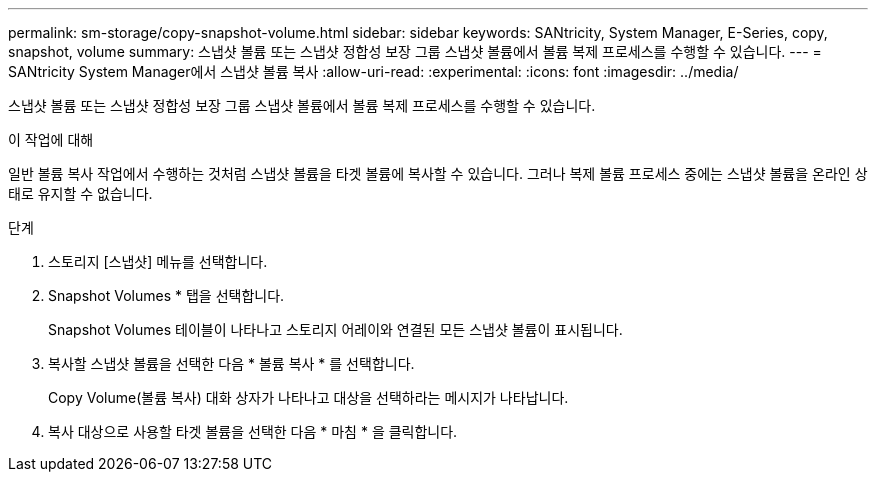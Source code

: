 ---
permalink: sm-storage/copy-snapshot-volume.html 
sidebar: sidebar 
keywords: SANtricity, System Manager, E-Series, copy, snapshot, volume 
summary: 스냅샷 볼륨 또는 스냅샷 정합성 보장 그룹 스냅샷 볼륨에서 볼륨 복제 프로세스를 수행할 수 있습니다. 
---
= SANtricity System Manager에서 스냅샷 볼륨 복사
:allow-uri-read: 
:experimental: 
:icons: font
:imagesdir: ../media/


[role="lead"]
스냅샷 볼륨 또는 스냅샷 정합성 보장 그룹 스냅샷 볼륨에서 볼륨 복제 프로세스를 수행할 수 있습니다.

.이 작업에 대해
일반 볼륨 복사 작업에서 수행하는 것처럼 스냅샷 볼륨을 타겟 볼륨에 복사할 수 있습니다. 그러나 복제 볼륨 프로세스 중에는 스냅샷 볼륨을 온라인 상태로 유지할 수 없습니다.

.단계
. 스토리지 [스냅샷] 메뉴를 선택합니다.
. Snapshot Volumes * 탭을 선택합니다.
+
Snapshot Volumes 테이블이 나타나고 스토리지 어레이와 연결된 모든 스냅샷 볼륨이 표시됩니다.

. 복사할 스냅샷 볼륨을 선택한 다음 * 볼륨 복사 * 를 선택합니다.
+
Copy Volume(볼륨 복사) 대화 상자가 나타나고 대상을 선택하라는 메시지가 나타납니다.

. 복사 대상으로 사용할 타겟 볼륨을 선택한 다음 * 마침 * 을 클릭합니다.

